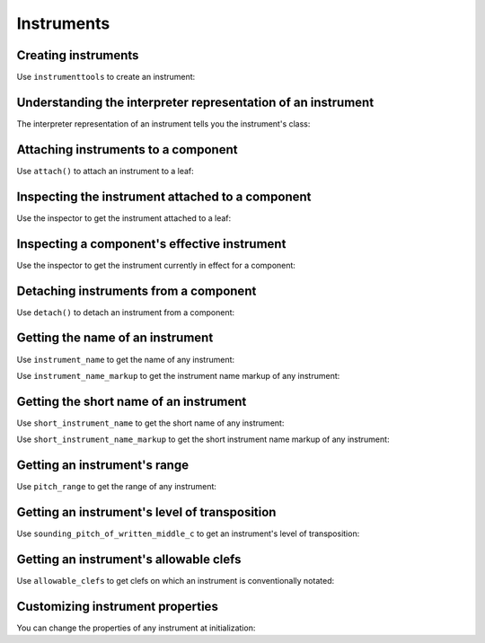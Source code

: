 Instruments
===========

..  abjad::

    import abjad


Creating instruments
--------------------

Use ``instrumenttools`` to create an instrument:

..  abjad::

    violin = abjad.instrumenttools.Violin()


Understanding the interpreter representation of an instrument
-------------------------------------------------------------

The interpreter representation of an instrument tells you the instrument's
class:

..  abjad::

    violin


Attaching instruments to a component
------------------------------------

Use ``attach()`` to attach an instrument to a leaf:

..  abjad::

    staff = abjad.Staff("c'4 d'4 e'4 f'4")
    attach(violin, staff[0])
    show(staff)


Inspecting the instrument attached to a component
-------------------------------------------------

Use the inspector to get the instrument attached to a leaf:

..  abjad::

    abjad.inspect(staff).get_indicator(abjad.Instrument)


Inspecting a component's effective instrument
---------------------------------------------

Use the inspector to get the instrument currently in effect for a component:

..  abjad::

    for note in staff:
        abjad.inspect(note).get_effective(abjad.Instrument)


Detaching instruments from a component
--------------------------------------

Use ``detach()`` to detach an instrument from a component:

..  abjad::

    abjad.detach(violin, staff)
    show(staff)


Getting the name of an instrument
---------------------------------

Use ``instrument_name`` to get the name of any instrument:

..  abjad::

    violin.instrument_name

Use ``instrument_name_markup`` to get the instrument name markup of
any instrument:

..  abjad::

    violin.instrument_name_markup

..  abjad::

    show(violin.instrument_name_markup)


Getting the short name of an instrument
---------------------------------------

Use ``short_instrument_name`` to get the short name of any instrument:

..  abjad::

    violin.short_instrument_name

Use ``short_instrument_name_markup`` to get the short instrument name
markup of any instrument:

..  abjad::

    violin.short_instrument_name_markup

..  abjad::

    show(violin.short_instrument_name_markup)


Getting an instrument's range
-----------------------------

Use ``pitch_range`` to get the range of any instrument:

..  abjad::

    violin.pitch_range

..  abjad::

    show(violin.pitch_range)


Getting an instrument's level of transposition
----------------------------------------------

Use ``sounding_pitch_of_written_middle_c`` to get an instrument's level of
transposition:

..  abjad::

    violin.sounding_pitch_of_written_middle_c

..  abjad::

    show(violin.sounding_pitch_of_written_middle_c)


Getting an instrument's allowable clefs
---------------------------------------

Use ``allowable_clefs`` to get clefs on which an instrument is conventionally
notated:

..  abjad::

    violin.allowable_clefs

..  abjad::

    show(violin.allowable_clefs)


Customizing instrument properties
---------------------------------

You can change the properties of any instrument at initialization:

..  abjad::

    viola = abjad.instrumenttools.Viola(
        instrument_name='Bratsche',
        short_instrument_name='Br.',
        allowable_clefs=['alto', 'treble'],
        pitch_range='[C3, C6]',
        )

..  abjad::

    staff = abjad.Staff("c'4 d'4 e'4 fs'4")
    attach(viola, staff[0])
    clef = abjad.Clef('alto')
    attach(clef, staff[0])
    show(staff)
